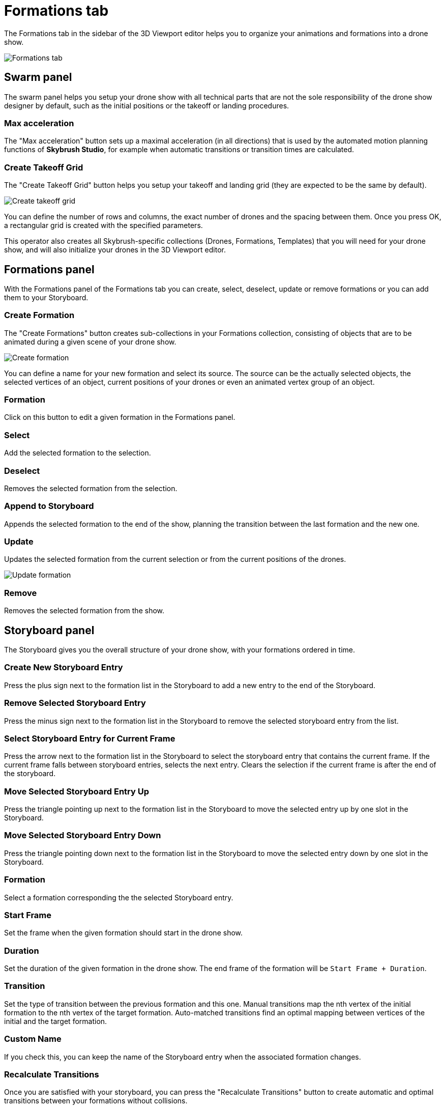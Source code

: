 = Formations tab
:imagesdir: ../../assets/images

The Formations tab in the sidebar of the 3D Viewport editor helps you to organize your animations and formations into a drone show.

image::panels/formations.jpg[Formations tab]


== Swarm panel

The swarm panel helps you setup your drone show with all technical parts that are not the sole responsibility of the drone show designer by default, such as the initial positions or the takeoff or landing procedures.

=== Max acceleration

The "Max acceleration" button sets up a maximal acceleration (in all directions) that is used by the automated motion planning functions of *Skybrush Studio*, for example when automatic transitions or transition times are calculated.

=== Create Takeoff Grid

The "Create Takeoff Grid" button helps you setup your takeoff and landing grid (they are expected to be the same by default).

image::panels/swarm/create_takeoff_grid.jpg[Create takeoff grid]

You can define the number of rows and columns, the exact number of drones and the spacing between them. Once you press OK, a rectangular grid is created with the specified parameters.

This operator also creates all Skybrush-specific collections (Drones, Formations, Templates) that you will need for your drone show, and will also initialize your drones in the 3D Viewport editor.


== Formations panel

With the Formations panel of the Formations tab you can create, select, deselect, update or remove formations or you can add them to your Storyboard.

=== Create Formation

The "Create Formations" button creates sub-collections in your Formations collection, consisting of objects that are to be animated during a given scene of your drone show.

image::panels/formations/create_formation.jpg[Create formation]

You can define a name for your new formation and select its source. The source can be the actually selected objects, the selected vertices of an object, current positions of your drones or even an animated vertex group of an object.

=== Formation

Click on this button to edit a given formation in the Formations panel.

=== Select

Add the selected formation to the selection.

=== Deselect

Removes the selected formation from the selection.

=== Append to Storyboard

Appends the selected formation to the end of the show, planning the transition between the last formation and the new one.

=== Update

Updates the selected formation from the current selection or from the current positions of the drones.

image::panels/formations/update_formation.jpg[Update formation]

=== Remove

Removes the selected formation from the show.


== Storyboard panel

The Storyboard gives you the overall structure of your drone show, with your formations ordered in time.

=== Create New Storyboard Entry

Press the plus sign next to the formation list in the Storyboard to add a new entry to the end of the Storyboard.

=== Remove Selected Storyboard Entry

Press the minus sign next to the formation list in the Storyboard to remove the selected storyboard entry from the list.

=== Select Storyboard Entry for Current Frame

Press the arrow next to the formation list in the Storyboard to select the storyboard entry that contains the current frame. If the current frame falls between storyboard entries, selects the next entry. Clears the selection if the current frame is after the end of the storyboard.

=== Move Selected Storyboard Entry Up

Press the triangle pointing up next to the formation list in the Storyboard to move the selected entry up by one slot in the Storyboard.

=== Move Selected Storyboard Entry Down

Press the triangle pointing down next to the formation list in the Storyboard to move the selected entry down by one slot in the Storyboard.

=== Formation

Select a formation corresponding the the selected Storyboard entry.

=== Start Frame

Set the frame when the given formation should start in the drone show.

=== Duration

Set the duration of the given formation in the drone show. The end frame of the formation will be `Start Frame + Duration`.

=== Transition

Set the type of transition between the previous formation and this one. Manual transitions map the nth vertex of the initial formation to the nth vertex of the target formation. Auto-matched transitions find an optimal mapping between vertices of the initial and the target formation.

=== Custom Name

If you check this, you can keep the name of the Storyboard entry when the associated formation changes.

=== Recalculate Transitions

Once you are satisfied with your storyboard, you can press the "Recalculate Transitions" button to create automatic and optimal transitions between your formations without collisions.

image::panels/storyboard/recalculate_transitions.jpg[Recalculate Transitions]

This button also creates the constraints on your drones in your Drones collection to follow the given formations during their active time.
